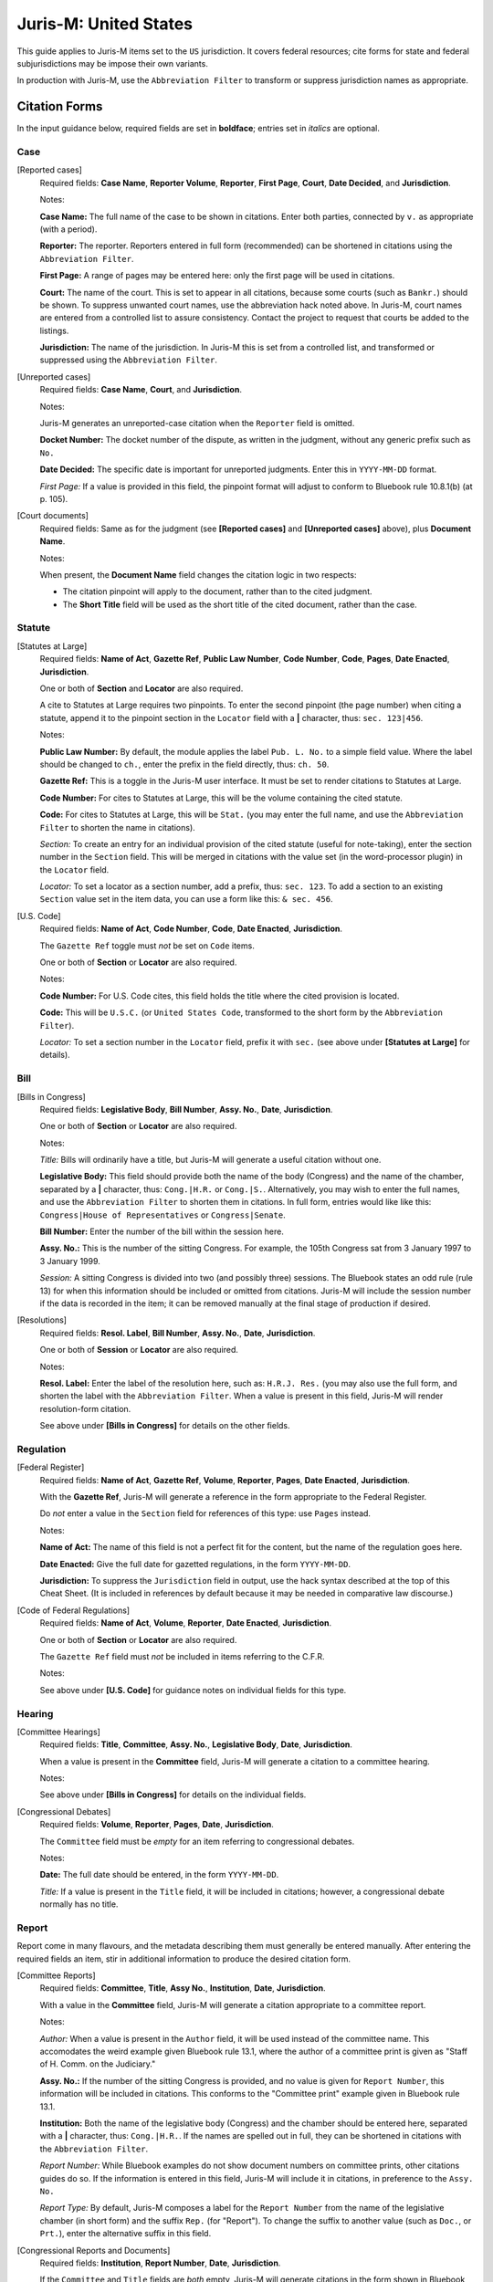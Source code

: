 ======================
Juris-M: United States
======================

This guide applies to Juris-M items set to the ``US`` jurisdiction. It covers
federal resources; cite forms for state and federal subjurisdictions
may be impose their own variants.

In production with Juris-M, use the ``Abbreviation Filter`` to
transform or suppress jurisdiction names as appropriate.

--------------
Citation Forms
--------------

In the input guidance below, required fields are set in **boldface**;
entries set in *italics* are optional.

^^^^
Case
^^^^
    
[Reported cases]
    Required fields: **Case Name**, **Reporter Volume**, **Reporter**,
    **First Page**, **Court**, **Date Decided**, and **Jurisdiction**.

    Notes:

    **Case Name:** The full name of the case to be shown in citations.
    Enter both parties, connected by ``v.`` as appropriate (with a period).

    **Reporter:** The reporter. Reporters entered in full form (recommended)
    can be shortened in citations using the ``Abbreviation Filter``.

    **First Page:** A range of pages may be entered here: only the first
    page will be used in citations.

    **Court:** The name of the court. This is set to appear in all
    citations, because some courts (such as ``Bankr.``) should be
    shown. To suppress unwanted court names, use the abbreviation hack
    noted above. In Juris-M, court names are entered from a controlled
    list to assure consistency. Contact the project to request that
    courts be added to the listings.

    **Jurisdiction:** The name of the jurisdiction. In Juris-M this is
    set from a controlled list, and transformed or suppressed using
    the ``Abbreviation Filter``.

[Unreported cases]
    Required fields: **Case Name**, **Court**, and
    **Jurisdiction**.

    Notes:

    Juris-M generates an unreported-case citation when the ``Reporter``
    field is omitted.

    **Docket Number:** The docket number of the dispute, as written
    in the judgment, without any generic prefix such as ``No.``
    
    **Date Decided:** The specific date is important for unreported
    judgments. Enter this in ``YYYY-MM-DD`` format.

    *First Page:* If a value is provided in this field, the pinpoint
    format will adjust to conform to Bluebook rule 10.8.1(b) (at p. 105).

[Court documents]
    Required fields: Same as for the judgment (see **[Reported
    cases]** and **[Unreported cases]** above), plus **Document
    Name**.

    Notes:

    When present, the **Document Name** field changes the citation logic
    in two respects:

    * The citation pinpoint will apply to the document, rather
      than to the cited judgment.

    * The **Short Title** field will be used as the short title of
      the cited document, rather than the case.

^^^^^^^
Statute
^^^^^^^

[Statutes at Large]
    Required fields: **Name of Act**, **Gazette Ref**, **Public Law Number**, **Code
    Number**, **Code**, **Pages**, **Date Enacted**, **Jurisdiction**.

    One or both of **Section** and **Locator** are also required.

    A cite to Statutes at Large requires two pinpoints. To enter the second
    pinpoint (the page number) when citing a statute, append it to the
    pinpoint section in the ``Locator`` field with a **|** character, thus:
    ``sec. 123|456``.

    Notes:

    **Public Law Number:** By default, the module applies the label ``Pub. L. No.``
    to a simple field value. Where the label should be changed to ``ch.``, enter
    the prefix in the field directly, thus: ``ch. 50``.

    **Gazette Ref:** This is a toggle in the Juris-M user interface. It must be set
    to render citations to Statutes at Large.

    **Code Number:** For cites to Statutes at Large, this will be the volume
    containing the cited statute.

    **Code:** For cites to Statutes at Large, this will be ``Stat.`` (you may
    enter the full name, and use the ``Abbreviation Filter`` to shorten the
    name in citations).

    *Section:* To create an entry for an individual provision of the
    cited statute (useful for note-taking), enter the section number
    in the ``Section`` field. This will be merged in citations with
    the value set (in the word-processor plugin) in the ``Locator``
    field.

    *Locator:* To set a locator as a section number, add a prefix,
    thus: ``sec. 123``. To add a section to an existing ``Section``
    value set in the item data, you can use a form like this: ``& sec. 456``.

[U.S. Code]
    Required fields: **Name of Act**, **Code Number**, **Code**, **Date Enacted**,
    **Jurisdiction**.

    The ``Gazette Ref`` toggle must *not* be set on ``Code`` items.

    One or both of **Section** or **Locator** are also required.

    Notes:

    **Code Number:** For U.S. Code cites, this field holds the title where
    the cited provision is located.

    **Code:** This will be ``U.S.C.`` (or ``United States Code``, transformed
    to the short form by the ``Abbreviation Filter``).

    *Locator:* To set a section number in the ``Locator`` field, prefix
    it with ``sec.`` (see above under **[Statutes at Large]** for details).

^^^^
Bill
^^^^

[Bills in Congress]
    Required fields: **Legislative Body**, **Bill Number**, **Assy. No.**, **Date**, **Jurisdiction**.

    One or both of **Section** or **Locator** are also required.

    Notes:

    *Title:* Bills will ordinarily have a title, but Juris-M will
    generate a useful citation without one.

    **Legislative Body:** This field should provide both the name of
    the body (Congress) and the name of the chamber, separated by a
    **|** character, thus: ``Cong.|H.R.`` or
    ``Cong.|S.``. Alternatively, you may wish to enter the full names,
    and use the ``Abbreviation Filter`` to shorten them in
    citations. In full form, entries would like like this:
    ``Congress|House of Representatives`` or ``Congress|Senate``.

    **Bill Number:** Enter the number of the bill within the session
    here.

    **Assy. No.:** This is the number of the sitting Congress. For
    example, the 105th Congress sat from 3 January 1997 to 3 January 1999.

    *Session:* A sitting Congress is divided into two (and possibly
    three) sessions. The Bluebook states an odd rule (rule 13) for
    when this information should be included or omitted from
    citations. Juris-M will include the session number if the data is
    recorded in the item; it can be removed manually at the final
    stage of production if desired.

[Resolutions]
    Required fields: **Resol. Label**, **Bill Number**, **Assy. No.**, 
    **Date**, **Jurisdiction**.

    One or both of **Session** or **Locator** are also required.

    Notes:

    **Resol. Label:** Enter the label of the resolution here, such as:
    ``H.R.J. Res.`` (you may also use the full form, and shorten the
    label with the ``Abbreviation Filter``. When a value is present
    in this field, Juris-M will render resolution-form citation.

    See above under **[Bills in Congress]** for details on the other fields.

^^^^^^^^^^
Regulation
^^^^^^^^^^

[Federal Register]
    Required fields: **Name of Act**, **Gazette Ref**, **Volume**,
    **Reporter**, **Pages**, **Date Enacted**, **Jurisdiction**.

    With the **Gazette Ref**, Juris-M will generate a reference
    in the form appropriate to the Federal Register.

    Do *not* enter a value in the ``Section`` field for references
    of this type: use ``Pages`` instead.

    Notes:

    **Name of Act:** The name of this field is not a perfect fit
    for the content, but the name of the regulation goes here.

    **Date Enacted:** Give the full date for gazetted regulations,
    in the form ``YYYY-MM-DD``.

    **Jurisdiction:** To suppress the ``Jurisdiction`` field in
    output, use the hack syntax described at the top of this Cheat
    Sheet. (It is included in references by default because it may be
    needed in comparative law discourse.)

[Code of Federal Regulations]
    Required fields: **Name of Act**, **Volume**, **Reporter**, **Date
    Enacted**, **Jurisdiction**.

    One or both of **Section** or **Locator** are also required.

    The ``Gazette Ref`` field must *not* be included in items
    referring to the C.F.R.

    Notes:

    See above under **[U.S. Code]** for guidance notes on individual fields
    for this type.

^^^^^^^
Hearing
^^^^^^^

[Committee Hearings]
     Required fields: **Title**, **Committee**, **Assy. No.**,
     **Legislative Body**, **Date**, **Jurisdiction**.

     When a value is present in the **Committee** field, Juris-M will
     generate a citation to a committee hearing.

     Notes:

     See above under **[Bills in Congress]** for details on the
     individual fields.

[Congressional Debates]
    Required fields: **Volume**, **Reporter**, **Pages**, **Date**, **Jurisdiction**.

    The ``Committee`` field must be *empty* for an item referring
    to congressional debates.

    Notes:

    **Date:** The full date should be entered, in the form ``YYYY-MM-DD``.

    *Title:* If a value is present in the ``Title`` field, it will
    be included in citations; however, a congressional debate normally
    has no title.

^^^^^^
Report
^^^^^^

Report come in many flavours, and the metadata describing them must
generally be entered manually. After entering the required fields an
item, stir in additional information to produce the desired citation
form.

[Committee Reports]
    Required fields: **Committee**, **Title**, **Assy No.**, **Institution**,
    **Date**, **Jurisdiction**.

    With a value in the **Committee** field, Juris-M will generate
    a citation appropriate to a committee report.

    Notes:

    *Author:* When a value is present in the ``Author`` field, it will
    be used instead of the committee name. This accomodates the weird
    example given Bluebook rule 13.1, where the author of a committee
    print is given as "Staff of H. Comm. on the Judiciary."

    **Assy. No.:** If the number of the sitting Congress is provided,
    and no value is given for ``Report Number``, this information will
    be included in citations. This conforms to the "Committee print" example
    given in Bluebook rule 13.1.

    **Institution:** Both the name of the legislative body (Congress) and
    the chamber should be entered here, separated with a **|** character, thus:
    ``Cong.|H.R.``. If the names are spelled out in full, they can be shortened
    in citations with the ``Abbreviation Filter``.

    *Report Number:* While Bluebook examples do not show document numbers
    on committee prints, other citations guides do so. If the information is
    entered in this field, Juris-M will include it in citations, in preference
    to the ``Assy. No.``

    *Report Type:* By default, Juris-M composes a label for  the ``Report Number``
    from the name of the legislative chamber (in short form) and the suffix ``Rep.``
    (for "Report"). To change the suffix to another value (such as ``Doc.``, or ``Prt.``),
    enter the alternative suffix in this field.

[Congressional Reports and Documents]
    Required fields: **Institution**, **Report Number**, **Date**,
    **Jurisdiction**.
    
    If the ``Committee`` and ``Title`` fields are *both* empty, Juris-M
    will generate citations in the form shown in Bluebook rule 13.1 for
    federal reports and documents.

    Notes:

    *Report Type:* See above under **[Committee Reports]** for details on the use
    of this field.
